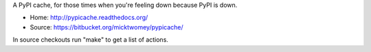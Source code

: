 A PyPI cache, for those times when you're feeling down because PyPI is
down.

* Home: http://pypicache.readthedocs.org/
* Source: https://bitbucket.org/micktwomey/pypicache/

In source checkouts run "make" to get a list of actions.